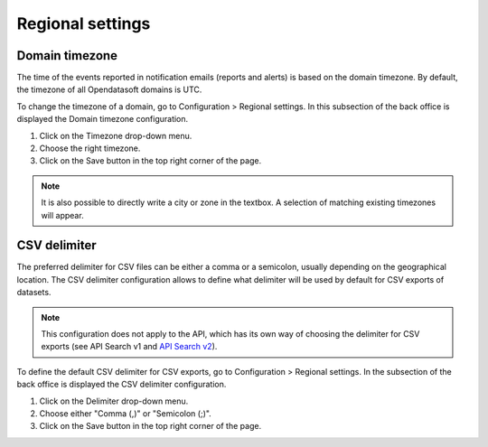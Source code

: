 Regional settings
=================

Domain timezone
---------------

.. image:: images/regional_settings.png

The time of the events reported in notification emails (reports and alerts) is based on the domain timezone. By default, the timezone of all Opendatasoft domains is UTC.

To change the timezone of a domain, go to Configuration > Regional settings. In this subsection of the back office is displayed the Domain timezone configuration.

1. Click on the Timezone drop-down menu.
2. Choose the right timezone.
3. Click on the Save button in the top right corner of the page.

.. admonition:: Note
   :class: note

   It is also possible to directly write a city or zone in the textbox. A selection of matching existing timezones will appear.


CSV delimiter
-------------

The preferred delimiter for CSV files can be either a comma or a semicolon, usually depending on the geographical location. The CSV delimiter configuration allows to define what delimiter will be used by default for CSV exports of datasets.

.. admonition:: Note
   :class: note

   This configuration does not apply to the API, which has its own way of choosing the delimiter for CSV exports (see API Search v1 and `API Search v2 <https://help.opendatasoft.com/apis/ods-search-v2/#exporting-datasets>`_).

To define the default CSV delimiter for CSV exports, go to Configuration > Regional settings. In the subsection of the back office is displayed the CSV delimiter configuration.

1. Click on the Delimiter drop-down menu.
2. Choose either "Comma (,)" or "Semicolon (;)".
3. Click on the Save button in the top right corner of the page.

